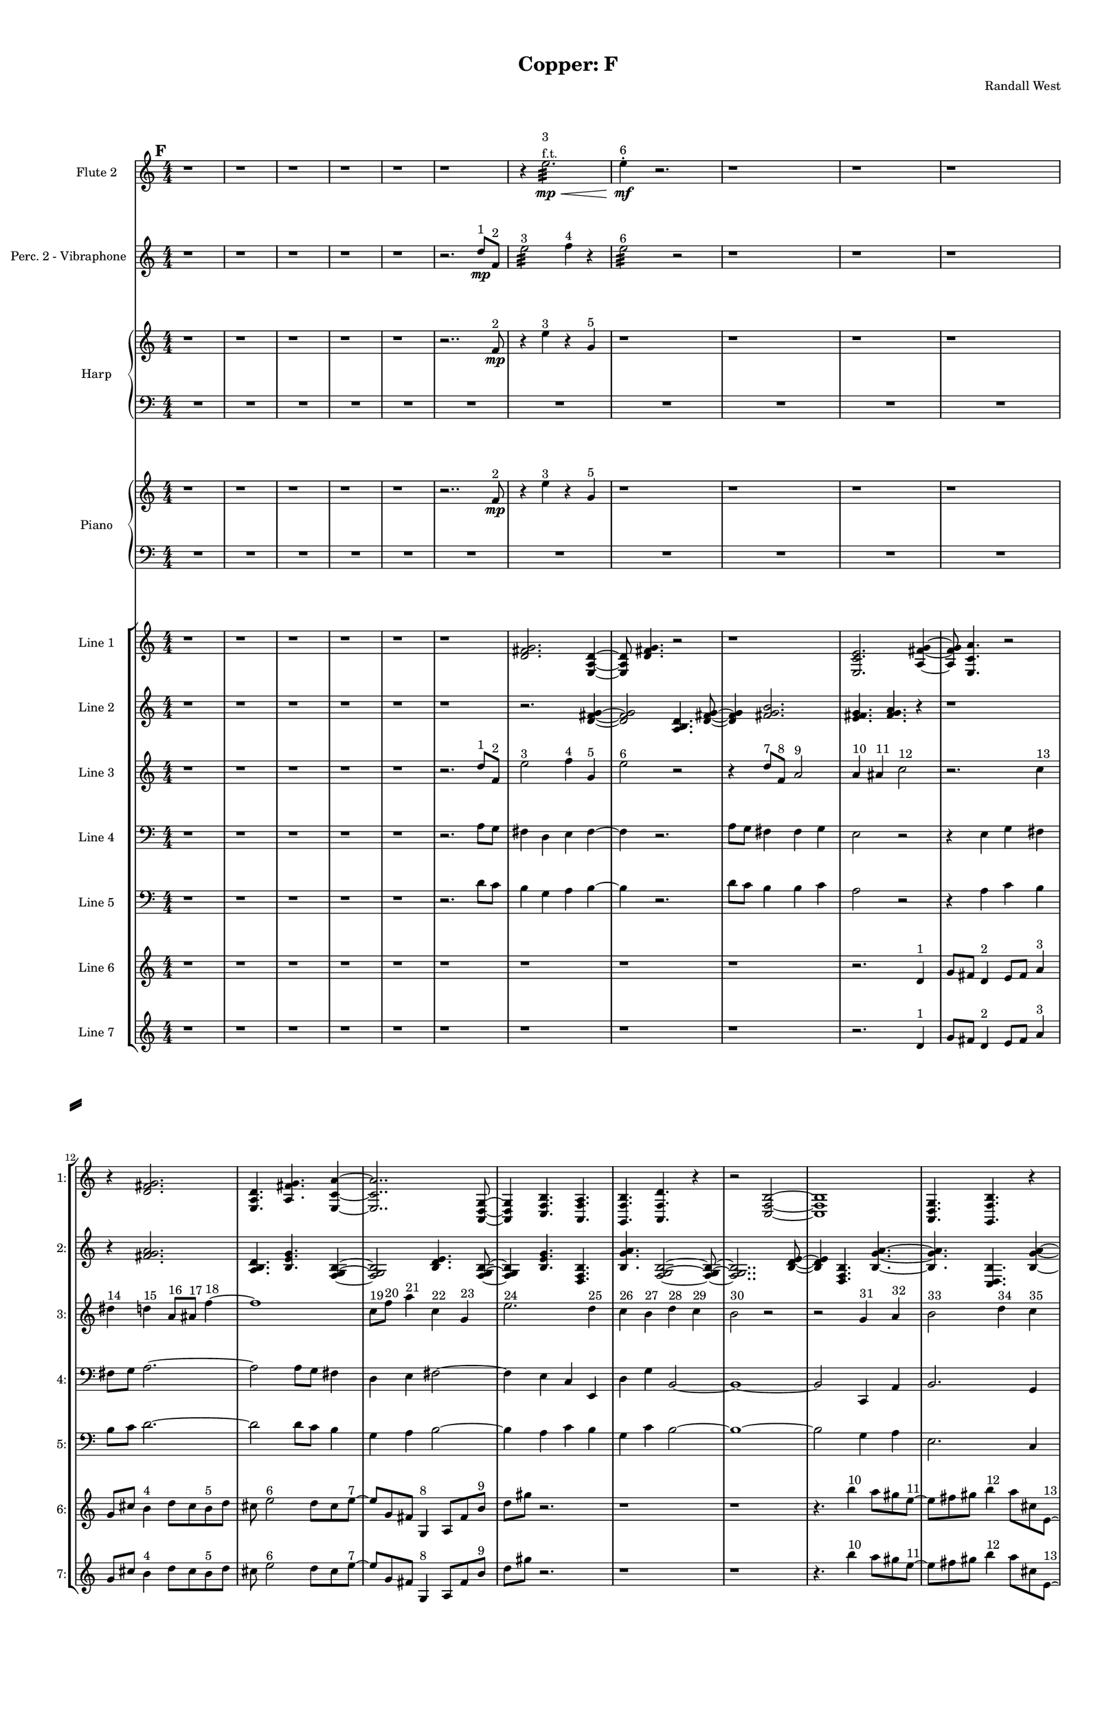 % 2016-09-18 15:51

\version "2.18.2"
\language "english"

#(set-global-staff-size 16)

\header {
    composer = \markup { "Randall West" }
    tagline = \markup { [] }
    title = \markup { "Copper: F" }
}

\layout {
    \context {
        \Staff \RemoveEmptyStaves
        \override VerticalAxisGroup.remove-first = ##t
    }
    \context {
        \RhythmicStaff \RemoveEmptyStaves
        \override VerticalAxisGroup.remove-first = ##t
    }
    \context {
        \Staff \RemoveEmptyStaves
        \override VerticalAxisGroup.remove-first = ##t
    }
    \context {
        \RhythmicStaff \RemoveEmptyStaves
        \override VerticalAxisGroup.remove-first = ##t
    }
}

\paper {
    bottom-margin = 0.5\in
    left-margin = 0.75\in
    paper-height = 17\in
    paper-width = 11\in
    right-margin = 0.5\in
    system-separator-markup = \slashSeparator
    system-system-spacing = #'((basic-distance . 0) (minimum-distance . 0) (padding . 20) (stretchability . 0))
    top-margin = 0.5\in
}

\score {
    \new Score <<
        \new StaffGroup <<
            \new StaffGroup \with {
                systemStartDelimiter = #'SystemStartSquare
            } <<
                \new Staff {
                    \set Staff.instrumentName = \markup { "Flute 1" }
                    \set Staff.shortInstrumentName = \markup { Fl.1 }
                    {
                        \numericTimeSignature
                        \time 4/4
                        \bar "||"
                        \accidentalStyle modern-cautionary
                        \mark #6
                        R1 * 36
                    }
                }
                \new Staff {
                    \set Staff.instrumentName = \markup { "Flute 2" }
                    \set Staff.shortInstrumentName = \markup { Fl.2 }
                    {
                        \numericTimeSignature
                        \time 4/4
                        \bar "||"
                        \accidentalStyle modern-cautionary
                        \mark #6
                        r1
                        r1
                        r1
                        r1
                        r1
                        r1
                        r4
                        e''2. :32 \mp \<
                            ^ \markup {
                                \column
                                    {
                                        3
                                        f.t.
                                    }
                                }
                        e''4 -\staccato \mf ^ \markup { 6 }
                        r2.
                        r1
                        r1
                        r1
                        r1
                        r1
                        r1
                        r1
                        r1
                        r1
                        r1
                        r1
                        r1
                        r1
                        r1
                        r1
                        r1
                        r1
                        r1
                        r1
                        r1
                        r1
                        r1
                        r1
                        r1
                        r1
                        r1
                        r1
                        r1
                    }
                }
                \new Staff {
                    \set Staff.instrumentName = \markup { "Flute 3" }
                    \set Staff.shortInstrumentName = \markup { Fl.3 }
                    {
                        \numericTimeSignature
                        \time 4/4
                        \bar "||"
                        \accidentalStyle modern-cautionary
                        \mark #6
                        R1 * 36
                    }
                }
            >>
            \new StaffGroup \with {
                systemStartDelimiter = #'SystemStartSquare
            } <<
                \new Staff {
                    \set Staff.instrumentName = \markup { "Oboe 1" }
                    \set Staff.shortInstrumentName = \markup { Ob.1 }
                    {
                        \numericTimeSignature
                        \time 4/4
                        \bar "||"
                        \accidentalStyle modern-cautionary
                        \mark #6
                        R1 * 36
                    }
                }
                \new Staff {
                    \set Staff.instrumentName = \markup { "Oboe 2" }
                    \set Staff.shortInstrumentName = \markup { Ob.2 }
                    {
                        \numericTimeSignature
                        \time 4/4
                        \bar "||"
                        \accidentalStyle modern-cautionary
                        \mark #6
                        R1 * 36
                    }
                }
            >>
            \new StaffGroup \with {
                systemStartDelimiter = #'SystemStartSquare
            } <<
                \new Staff {
                    \set Staff.instrumentName = \markup { "Clarinet 1" }
                    \set Staff.shortInstrumentName = \markup { Cl.1 }
                    {
                        \numericTimeSignature
                        \time 4/4
                        \bar "||"
                        \accidentalStyle modern-cautionary
                        \mark #6
                        R1 * 36
                    }
                }
                \new Staff {
                    \set Staff.instrumentName = \markup { "Clarinet 2" }
                    \set Staff.shortInstrumentName = \markup { Cl.2 }
                    {
                        \numericTimeSignature
                        \time 4/4
                        \bar "||"
                        \accidentalStyle modern-cautionary
                        \mark #6
                        R1 * 36
                    }
                }
            >>
            \new StaffGroup \with {
                systemStartDelimiter = #'SystemStartSquare
            } <<
                \new Staff {
                    \clef "bass"
                    \set Staff.instrumentName = \markup { "Bassoon 1" }
                    \set Staff.shortInstrumentName = \markup { Bsn.1 }
                    {
                        \numericTimeSignature
                        \time 4/4
                        \bar "||"
                        \accidentalStyle modern-cautionary
                        \mark #6
                        R1 * 36
                    }
                }
                \new Staff {
                    \clef "bass"
                    \set Staff.instrumentName = \markup { "Bassoon 2" }
                    \set Staff.shortInstrumentName = \markup { Bsn.2 }
                    {
                        \numericTimeSignature
                        \time 4/4
                        \bar "||"
                        \accidentalStyle modern-cautionary
                        \mark #6
                        R1 * 36
                    }
                }
            >>
        >>
        \new StaffGroup <<
            \new StaffGroup \with {
                systemStartDelimiter = #'SystemStartSquare
            } <<
                \new Staff {
                    \set Staff.instrumentName = \markup { "Horn in F 1" }
                    \set Staff.shortInstrumentName = \markup { Hn.1 }
                    {
                        \numericTimeSignature
                        \time 4/4
                        \bar "||"
                        \accidentalStyle modern-cautionary
                        \mark #6
                        R1 * 36
                    }
                }
                \new Staff {
                    \set Staff.instrumentName = \markup { "Horn in F 2" }
                    \set Staff.shortInstrumentName = \markup { Hn.2 }
                    {
                        \numericTimeSignature
                        \time 4/4
                        \bar "||"
                        \accidentalStyle modern-cautionary
                        \mark #6
                        R1 * 36
                    }
                }
            >>
            \new StaffGroup \with {
                systemStartDelimiter = #'SystemStartSquare
            } <<
                \new Staff {
                    \set Staff.instrumentName = \markup { "Trumpet in C 1" }
                    \set Staff.shortInstrumentName = \markup { Tpt.1 }
                    {
                        \numericTimeSignature
                        \time 4/4
                        \bar "||"
                        \accidentalStyle modern-cautionary
                        \mark #6
                        R1 * 36
                    }
                }
                \new Staff {
                    \set Staff.instrumentName = \markup { "Trumpet in C 2" }
                    \set Staff.shortInstrumentName = \markup { Tpt.2 }
                    {
                        \numericTimeSignature
                        \time 4/4
                        \bar "||"
                        \accidentalStyle modern-cautionary
                        \mark #6
                        R1 * 36
                    }
                }
            >>
            \new StaffGroup \with {
                systemStartDelimiter = #'SystemStartSquare
            } <<
                \new Staff {
                    \clef "bass"
                    \set Staff.instrumentName = \markup { "Tenor Trombone 1" }
                    \set Staff.shortInstrumentName = \markup { Tbn.1 }
                    {
                        \numericTimeSignature
                        \time 4/4
                        \bar "||"
                        \accidentalStyle modern-cautionary
                        \mark #6
                        R1 * 36
                    }
                }
                \new Staff {
                    \clef "bass"
                    \set Staff.instrumentName = \markup { "Tenor Trombone 2" }
                    \set Staff.shortInstrumentName = \markup { Tbn.2 }
                    {
                        \numericTimeSignature
                        \time 4/4
                        \bar "||"
                        \accidentalStyle modern-cautionary
                        \mark #6
                        R1 * 36
                    }
                }
            >>
            \new Staff {
                \clef "bass"
                \set Staff.instrumentName = \markup { Tuba }
                \set Staff.shortInstrumentName = \markup { Tba }
                {
                    \numericTimeSignature
                    \time 4/4
                    \bar "||"
                    \accidentalStyle modern-cautionary
                    \mark #6
                    R1 * 36
                }
            }
        >>
        \new StaffGroup <<
            \new Staff {
                \clef "bass"
                \set Staff.instrumentName = \markup { Timpani }
                \set Staff.shortInstrumentName = \markup { Timp }
                {
                    \numericTimeSignature
                    \time 4/4
                    \bar "||"
                    \accidentalStyle modern-cautionary
                    \mark #6
                    R1 * 36
                }
            }
            \new RhythmicStaff {
                \clef "percussion"
                \set Staff.instrumentName = \markup { "Percussion 1" }
                \set Staff.shortInstrumentName = \markup { Perc.1 }
                {
                    \numericTimeSignature
                    \time 4/4
                    \bar "||"
                    \accidentalStyle modern-cautionary
                    \mark #6
                    R1 * 36
                }
            }
            \new StaffGroup \with {
                systemStartDelimiter = #'SystemStartSquare
            } <<
                \new RhythmicStaff {
                    \clef "percussion"
                    \set Staff.instrumentName = \markup { "Percussion 2" }
                    \set Staff.shortInstrumentName = \markup { Perc.2 }
                    {
                        \numericTimeSignature
                        \time 4/4
                        \bar "||"
                        \accidentalStyle modern-cautionary
                        \mark #6
                        R1 * 36
                    }
                }
                \new Staff {
                    \set Staff.instrumentName = \markup { "Perc. 2 - Vibraphone" }
                    \set Staff.shortInstrumentName = \markup { Vib. }
                    {
                        \numericTimeSignature
                        \time 4/4
                        \bar "||"
                        \accidentalStyle modern-cautionary
                        \mark #6
                        r1
                        r1
                        r1
                        r1
                        r1
                        r2.
                        d''8 \mp [ ^ \markup { 1 }
                        f'8 ] ^ \markup { 2 }
                        e''2 :32 ^ \markup { 3 }
                        f''4 ^ \markup { 4 }
                        r4
                        e''2 :32 ^ \markup { 6 }
                        r2
                        r1
                        r1
                        r1
                        r1
                        r1
                        r1
                        r1
                        r1
                        r1
                        r1
                        r1
                        r1
                        r1
                        r1
                        r1
                        r1
                        r1
                        r1
                        r1
                        r1
                        r1
                        r1
                        r1
                        r1
                        r1
                        r1
                        r1
                        r1
                    }
                }
            >>
        >>
        \new PianoStaff <<
            \set PianoStaff.instrumentName = \markup { Harp }
            \set PianoStaff.shortInstrumentName = \markup { Hp. }
            \new Staff {
                {
                    \numericTimeSignature
                    \time 4/4
                    \bar "||"
                    \accidentalStyle modern-cautionary
                    \mark #6
                    r1
                    r1
                    r1
                    r1
                    r1
                    r2..
                    f'8 \mp ^ \markup { 2 }
                    r4
                    e''4 ^ \markup { 3 }
                    r4
                    g'4 ^ \markup { 5 }
                    r1
                    r1
                    r1
                    r1
                    r1
                    r1
                    r1
                    r1
                    r1
                    r1
                    r1
                    r1
                    r1
                    r1
                    r1
                    r1
                    r1
                    r1
                    r1
                    r1
                    r1
                    r1
                    r1
                    r1
                    r1
                    r1
                    r1
                    r1
                    r1
                }
            }
            \new Staff {
                \clef "bass"
                {
                    \numericTimeSignature
                    \time 4/4
                    \bar "||"
                    \accidentalStyle modern-cautionary
                    \mark #6
                    R1 * 36
                }
            }
        >>
        \new PianoStaff <<
            \set PianoStaff.instrumentName = \markup { Piano }
            \set PianoStaff.shortInstrumentName = \markup { Pno. }
            \new Staff {
                {
                    \numericTimeSignature
                    \time 4/4
                    \bar "||"
                    \accidentalStyle modern-cautionary
                    \mark #6
                    r1
                    r1
                    r1
                    r1
                    r1
                    r2..
                    f'8 \mp ^ \markup { 2 }
                    r4
                    e''4 ^ \markup { 3 }
                    r4
                    g'4 ^ \markup { 5 }
                    r1
                    r1
                    r1
                    r1
                    r1
                    r1
                    r1
                    r1
                    r1
                    r1
                    r1
                    r1
                    r1
                    r1
                    r1
                    r1
                    r1
                    r1
                    r1
                    r1
                    r1
                    r1
                    r1
                    r1
                    r1
                    r1
                    r1
                    r1
                    r1
                }
            }
            \new Staff {
                \clef "bass"
                {
                    \numericTimeSignature
                    \time 4/4
                    \bar "||"
                    \accidentalStyle modern-cautionary
                    \mark #6
                    R1 * 36
                }
            }
        >>
        \new StaffGroup <<
            \new StaffGroup \with {
                systemStartDelimiter = #'SystemStartSquare
            } <<
                \new Staff {
                    \set Staff.instrumentName = \markup { "Violin I Div 1" }
                    \set Staff.shortInstrumentName = \markup { Vln.I.1 }
                    {
                        \numericTimeSignature
                        \time 4/4
                        \bar "||"
                        \accidentalStyle modern-cautionary
                        \mark #6
                        R1 * 36
                    }
                }
                \new Staff {
                    \set Staff.instrumentName = \markup { "Violin I Div 2" }
                    \set Staff.shortInstrumentName = \markup { Vln.I.2 }
                    {
                        \numericTimeSignature
                        \time 4/4
                        \bar "||"
                        \accidentalStyle modern-cautionary
                        \mark #6
                        R1 * 36
                    }
                }
            >>
            \new StaffGroup \with {
                systemStartDelimiter = #'SystemStartSquare
            } <<
                \new Staff {
                    \set Staff.instrumentName = \markup { "Violin II Div 1" }
                    \set Staff.shortInstrumentName = \markup { Vln.II.1 }
                    {
                        \numericTimeSignature
                        \time 4/4
                        \bar "||"
                        \accidentalStyle modern-cautionary
                        \mark #6
                        R1 * 36
                    }
                }
                \new Staff {
                    \set Staff.instrumentName = \markup { "Violin II Div 2" }
                    \set Staff.shortInstrumentName = \markup { Vln.II.2 }
                    {
                        \numericTimeSignature
                        \time 4/4
                        \bar "||"
                        \accidentalStyle modern-cautionary
                        \mark #6
                        R1 * 36
                    }
                }
            >>
            \new StaffGroup \with {
                systemStartDelimiter = #'SystemStartSquare
            } <<
                \new Staff {
                    \clef "alto"
                    \set Staff.instrumentName = \markup { "Viola Div 1" }
                    \set Staff.shortInstrumentName = \markup { Vla.1 }
                    {
                        \numericTimeSignature
                        \time 4/4
                        \bar "||"
                        \accidentalStyle modern-cautionary
                        \mark #6
                        R1 * 36
                    }
                }
                \new Staff {
                    \clef "alto"
                    \set Staff.instrumentName = \markup { "Viola Div 2" }
                    \set Staff.shortInstrumentName = \markup { Vla.2 }
                    {
                        \numericTimeSignature
                        \time 4/4
                        \bar "||"
                        \accidentalStyle modern-cautionary
                        \mark #6
                        R1 * 36
                    }
                }
            >>
            \new StaffGroup \with {
                systemStartDelimiter = #'SystemStartSquare
            } <<
                \new Staff {
                    \clef "bass"
                    \set Staff.instrumentName = \markup { "Cello Div 1" }
                    \set Staff.shortInstrumentName = \markup { Vc.1 }
                    {
                        \numericTimeSignature
                        \time 4/4
                        \bar "||"
                        \accidentalStyle modern-cautionary
                        \mark #6
                        R1 * 36
                    }
                }
                \new Staff {
                    \clef "bass"
                    \set Staff.instrumentName = \markup { "Cello Div 2" }
                    \set Staff.shortInstrumentName = \markup { Vc.2 }
                    {
                        \numericTimeSignature
                        \time 4/4
                        \bar "||"
                        \accidentalStyle modern-cautionary
                        \mark #6
                        R1 * 36
                    }
                }
            >>
            \new Staff {
                \clef "bass"
                \set Staff.instrumentName = \markup { Bass }
                \set Staff.shortInstrumentName = \markup { Cb }
                {
                    \numericTimeSignature
                    \time 4/4
                    \bar "||"
                    \accidentalStyle modern-cautionary
                    \mark #6
                    R1 * 36
                }
            }
        >>
        \new StaffGroup <<
            \new Staff {
                \set Staff.instrumentName = \markup { "Line 1" }
                \set Staff.shortInstrumentName = \markup { 1: }
                {
                    \numericTimeSignature
                    \time 4/4
                    \bar "||"
                    \accidentalStyle modern-cautionary
                    \mark #6
                    r1
                    r1
                    r1
                    r1
                    r1
                    r1
                    <d' fs' g'>2.
                    <e a d'>4 ~
                    <e a d'>8
                    <d' fs' g'>4.
                    r2
                    r1
                    <e c' e'>2.
                    <a fs' g'>4 ~
                    <a fs' g'>8
                    <e c' a'>4.
                    r2
                    r4
                    <d' fs' g'>2.
                    <e a d'>4.
                    <a fs' g'>4.
                    <e c' a'>4 ~
                    <e c' a'>2..
                    <a, d g>8 ~
                    <a, d g>4
                    <c f b>4.
                    <a, f a>4.
                    <g, f b>4.
                    <a, f d'>4.
                    r4
                    r2
                    <c f b>2 ~
                    <c f b>1
                    <a, d g>4.
                    <g, f b>4.
                    r4
                    r1
                    r4
                    <a, f d'>2.
                    <f, d b>4.
                    <a, f d'>4.
                    <g, f b>4 ~
                    <g, f b>2
                    <a, f a>4.
                    <c f b>8 ~
                    <c f b>4
                    <a, f d'>4.
                    <f, d b>4.
                    <a, f a>4.
                    <c f b>2 ~
                    <c f b>8 ~
                    <c f b>8
                    <a, d g>4.
                    <c f b>4.
                    r8
                    r1
                    r4.
                    <a, f a>2 ~
                    <a, f a>8 ~
                    <a, f a>8
                    <g, f b>4.
                    <a, f d'>4.
                    r8
                    r1
                    r1
                    r2..
                    <c f b>8 ~
                    <c f b>2 ~
                    <c f b>8
                    <g a b>4.
                    <a b c'>4.
                    <b c' d'>2 ~
                    <b c' d'>8 ~
                    <b c' d'>8
                    <g a b>4.
                    <b c' d'>4.
                    <a b c'>8 ~
                    <a b c'>4
                    <a b c'>4.
                    <b c' d'>4.
                }
            }
            \new Staff {
                \set Staff.instrumentName = \markup { "Line 2" }
                \set Staff.shortInstrumentName = \markup { 2: }
                {
                    \numericTimeSignature
                    \time 4/4
                    \bar "||"
                    \accidentalStyle modern-cautionary
                    \mark #6
                    r1
                    r1
                    r1
                    r1
                    r1
                    r1
                    r2.
                    <d' fs' g'>4 ~
                    <d' fs' g'>2
                    <a b d'>4.
                    <d' fs' g'>8 ~
                    <d' fs' g'>4
                    <fs' g' b'>2.
                    <e' fs' g'>4.
                    <fs' g' a'>4.
                    r4
                    r1
                    r4
                    <fs' g' a'>2.
                    <a b d'>4.
                    <b e' g'>4.
                    <f g b>4 ~
                    <f g b>2
                    <b d' e'>4.
                    <f g b>8 ~
                    <f g b>4
                    <b e' g'>4.
                    <d f b>4.
                    <b g' a'>4.
                    <f g b>2 ~
                    <f g b>8 ~
                    <f g b>2..
                    <b d' e'>8 ~
                    <b d' e'>4
                    <d f b>4.
                    <b g' a'>4. ~
                    <b g' a'>4.
                    <c d b>4.
                    <b g' a'>4 ~
                    <b g' a'>8
                    <d f b>2.
                    <b e' g'>8 ~
                    <b e' g'>4
                    <f g b>4.
                    <b g' a'>4.
                    <c d b>4.
                    <b e' g'>4.
                    <f g b>4 ~
                    <f g b>2
                    <b d' e'>4.
                    <f g b>8 ~
                    <f g b>4
                    <b e' g'>2.
                    <d e f>4.
                    <e f g>4.
                    <e f g>4 ~
                    <e f g>2
                    <c d e>4.
                    <d e f>8 ~
                    <d e f>4
                    <e f g>2.
                    <c d e>4.
                    <e f g>4.
                    <d e f>4 ~
                    <d e f>8
                    <d e f>4.
                    <e f g>4.
                    <e f g>8 ~
                    <e f g>1 ~
                    <e f g>4.
                    <c d e>4.
                    <d e f>4 ~
                    <d e f>8
                    <e f g>2.
                    <c d e>8 ~
                    <c d e>4
                    <e f g>4.
                    <d e f>4. ~
                    <d e f>4.
                    <d e f>4.
                    <e f g>4 ~
                    <e f g>8
                    <e f g>4.
                    <c d e>4.
                    <d e f>8 ~
                    <d e f>4
                    <e f g>2.
                }
            }
            \new Staff {
                \set Staff.instrumentName = \markup { "Line 3" }
                \set Staff.shortInstrumentName = \markup { 3: }
                {
                    \numericTimeSignature
                    \time 4/4
                    \bar "||"
                    \accidentalStyle modern-cautionary
                    \clef "bass"
                    \clef treble
                    \mark #6
                    r1
                    r1
                    r1
                    r1
                    r1
                    r2.
                    d''8 [ ^ \markup { 1 }
                    f'8 ] ^ \markup { 2 }
                    e''2 ^ \markup { 3 }
                    f''4 ^ \markup { 4 }
                    g'4 ^ \markup { 5 }
                    e''2 ^ \markup { 6 }
                    r2
                    r4
                    d''8 [ ^ \markup { 7 }
                    f'8 ] ^ \markup { 8 }
                    a'2 ^ \markup { 9 }
                    a'4 ^ \markup { 10 }
                    as'4 ^ \markup { 11 }
                    c''2 ^ \markup { 12 }
                    r2.
                    c''4 ^ \markup { 13 }
                    ds''4 ^ \markup { 14 }
                    d''4 ^ \markup { 15 }
                    a'8 [ ^ \markup { 16 }
                    as'8 ] ^ \markup { 17 }
                    f''4 ~ ^ \markup { 18 }
                    f''1
                    c''8 [ ^ \markup { 19 }
                    f''8 ] ^ \markup { 20 }
                    a''4 ^ \markup { 21 }
                    c''4 ^ \markup { 22 }
                    g'4 ^ \markup { 23 }
                    e''2. ^ \markup { 24 }
                    d''4 ^ \markup { 25 }
                    c''4 ^ \markup { 26 }
                    b'4 ^ \markup { 27 }
                    d''4 ^ \markup { 28 }
                    c''4 ^ \markup { 29 }
                    b'2 ^ \markup { 30 }
                    r2
                    r2
                    g'4 ^ \markup { 31 }
                    a'4 ^ \markup { 32 }
                    b'2 ^ \markup { 33 }
                    d''4 ^ \markup { 34 }
                    c''4 ^ \markup { 35 }
                    b'2 ^ \markup { 36 }
                    b'4 ^ \markup { 37 }
                    c''4 ^ \markup { 38 }
                    a'2 ^ \markup { 39 }
                    r4
                    a'4 ^ \markup { 40 }
                    c''4 ^ \markup { 41 }
                    b'4 ^ \markup { 42 }
                    b'8 [ ^ \markup { 43 }
                    c''8 ] ^ \markup { 44 }
                    d''4 ~ ^ \markup { 45 }
                    d''2
                    d''4 ^ \markup { 46 }
                    c''4 ^ \markup { 47 }
                    b'2 ^ \markup { 48 }
                    g'4 ^ \markup { 49 }
                    a'4 ^ \markup { 50 }
                    b'2. ^ \markup { 51 }
                    a'4 ^ \markup { 52 }
                    c''4 ^ \markup { 53 }
                    b'4 ^ \markup { 54 }
                    r2
                    d''2 ^ \markup { 55 }
                    c''4 ^ \markup { 56 }
                    b'4 ^ \markup { 57 }
                    g'2 ^ \markup { 58 }
                    a'4 ^ \markup { 59 }
                    b'4 ^ \markup { 60 }
                    d''2 ^ \markup { 61 }
                    c''4 ^ \markup { 62 }
                    b'4 ^ \markup { 63 }
                    a'2 ^ \markup { 64 }
                    c''4 ^ \markup { 65 }
                    b'4 ^ \markup { 66 }
                    a'4 ^ \markup { 67 }
                    c''4 ^ \markup { 68 }
                    b'4 ^ \markup { 69 }
                    d''4 ~ ^ \markup { 70 }
                    d''2.
                    c''4 ^ \markup { 71 }
                    b'4 ^ \markup { 72 }
                    r4
                    d''2 ^ \markup { 73 }
                    c''4 ^ \markup { 74 }
                    b'4 ^ \markup { 75 }
                    g'2 ~ ^ \markup { 76 }
                    g'4
                    a'4 ^ \markup { 77 }
                    b'4 ^ \markup { 78 }
                    a'4 ^ \markup { 79 }
                    c''4 ^ \markup { 80 }
                    b'4 ^ \markup { 81 }
                    r2
                }
            }
            \new Staff {
                \set Staff.instrumentName = \markup { "Line 4" }
                \set Staff.shortInstrumentName = \markup { 4: }
                {
                    \numericTimeSignature
                    \time 4/4
                    \bar "||"
                    \accidentalStyle modern-cautionary
                    \clef bass
                    \mark #6
                    r1
                    r1
                    r1
                    r1
                    r1
                    r2.
                    a8 [
                    g8 ]
                    fs4
                    d4
                    e4
                    fs4 ~
                    fs4
                    r2.
                    a8 [
                    g8 ]
                    fs4
                    fs4
                    g4
                    e2
                    r2
                    r4
                    e4
                    g4
                    fs4
                    fs8 [
                    g8 ]
                    a2. ~
                    a2
                    a8 [
                    g8 ]
                    fs4
                    d4
                    e4
                    fs2 ~
                    fs4
                    e4
                    c4
                    e,4
                    d4
                    g4
                    b,2 ~
                    b,1 ~
                    b,2
                    c,4
                    a,4
                    b,2.
                    g,4
                    f,4
                    b,2
                    b,4
                    g4
                    a,2
                    d,4
                    f,4
                    b,4
                    b,8 [
                    g8 ]
                    d4 ~
                    d2
                    g,4
                    f,4
                    b,2
                    g,4
                    e4
                    b,2.
                    d,4
                    f,4
                    b,4
                    r2
                    r1
                    r1
                    r1
                    r1
                    r1
                    r1
                    r1
                    r1
                    r1
                    r1
                }
            }
            \new Staff {
                \set Staff.instrumentName = \markup { "Line 5" }
                \set Staff.shortInstrumentName = \markup { 5: }
                {
                    \numericTimeSignature
                    \time 4/4
                    \bar "||"
                    \accidentalStyle modern-cautionary
                    \clef "bass"
                    \mark #6
                    r1
                    r1
                    r1
                    r1
                    r1
                    r2.
                    d'8 [
                    c'8 ]
                    b4
                    g4
                    a4
                    b4 ~
                    b4
                    r2.
                    d'8 [
                    c'8 ]
                    b4
                    b4
                    c'4
                    a2
                    r2
                    r4
                    a4
                    c'4
                    b4
                    b8 [
                    c'8 ]
                    d'2. ~
                    d'2
                    d'8 [
                    c'8 ]
                    b4
                    g4
                    a4
                    b2 ~
                    b4
                    a4
                    c'4
                    b4
                    g4
                    c'4
                    b2 ~
                    b1 ~
                    b2
                    g4
                    a4
                    e2.
                    c4
                    f4
                    e2
                    a,4
                    f4
                    d2
                    g,4
                    f4
                    b4
                    b8 [
                    f8 ]
                    g4 ~
                    g2
                    c4
                    f4
                    a,2
                    f,4
                    c,4
                    d,2.
                    g,4
                    f4
                    e4
                    r2
                    r1
                    r1
                    r1
                    r1
                    r1
                    r1
                    r1
                    r1
                    r1
                    r1
                }
            }
            \new Staff {
                \set Staff.instrumentName = \markup { "Line 6" }
                \set Staff.shortInstrumentName = \markup { 6: }
                {
                    \numericTimeSignature
                    \time 4/4
                    \bar "||"
                    \accidentalStyle modern-cautionary
                    \mark #6
                    r1
                    r1
                    r1
                    r1
                    r1
                    r1
                    r1
                    r1
                    r1
                    r2.
                    d'4 ^ \markup { 1 }
                    g'8 [
                    fs'8 ]
                    d'4 ^ \markup { 2 }
                    e'8 [
                    fs'8 ]
                    a'4 ^ \markup { 3 }
                    g'8 [
                    cs''8 ]
                    b'4 ^ \markup { 4 }
                    d''8 [
                    cs''8
                    b'8 ^ \markup { 5 }
                    d''8 ]
                    cs''8
                    e''2 ^ \markup { 6 }
                    d''8 [
                    cs''8
                    e''8 ~ ] ^ \markup { 7 }
                    e''8 [
                    g'8
                    fs'8 ]
                    g4 ^ \markup { 8 }
                    a8 [
                    fs'8
                    b'8 ] ^ \markup { 9 }
                    d''8 [
                    gs''8 ]
                    r2.
                    r1
                    r1
                    r4.
                    b''4 ^ \markup { 10 }
                    a''8 [
                    gs''8
                    e''8 ~ ] ^ \markup { 11 }
                    e''8 [
                    fs''8
                    gs''8 ]
                    b''4 ^ \markup { 12 }
                    a''8 [
                    cs''8
                    e'8 ~ ] ^ \markup { 13 }
                    e'8 [
                    c'8
                    b8
                    e'8 ^ \markup { 14 }
                    c'8
                    b8 ]
                    g4 ~ ^ \markup { 15 }
                    g4
                    f8 [
                    b8 ]
                    d'4 ^ \markup { 16 }
                    c'8 [
                    b8 ]
                    g4 ^ \markup { 17 }
                    a8 [
                    b8
                    a8 ^ \markup { 18 }
                    f8
                    e8 ]
                    r8
                    r2.
                    c4 ^ \markup { 19 }
                    as,8 [
                    e8 ]
                    f,4 ^ \markup { 20 }
                    d8 [
                    e8 ]
                    c4 ^ \markup { 21 }
                    as,8 [
                    e8 ]
                    g,4 ^ \markup { 22 }
                    f8 [
                    e8
                    g,8 ^ \markup { 23 }
                    as,8 ]
                    e8
                    c2 ^ \markup { 24 }
                    f8 [
                    e8
                    g8 ~ ] ^ \markup { 25 }
                    g8 [
                    f8
                    e8 ]
                    c4 ^ \markup { 26 }
                    d8 [
                    e8
                    d8 ] ^ \markup { 27 }
                    f8 [
                    e8 ]
                    r2.
                    r1
                    r1
                    r1
                    r1
                    r1
                    r1
                    r1
                    r1
                }
            }
            \new Staff {
                \set Staff.instrumentName = \markup { "Line 7" }
                \set Staff.shortInstrumentName = \markup { 7: }
                {
                    \numericTimeSignature
                    \time 4/4
                    \bar "||"
                    \accidentalStyle modern-cautionary
                    \mark #6
                    r1
                    r1
                    r1
                    r1
                    r1
                    r1
                    r1
                    r1
                    r1
                    r2.
                    d'4 ^ \markup { 1 }
                    g'8 [
                    fs'8 ]
                    d'4 ^ \markup { 2 }
                    e'8 [
                    fs'8 ]
                    a'4 ^ \markup { 3 }
                    g'8 [
                    cs''8 ]
                    b'4 ^ \markup { 4 }
                    d''8 [
                    cs''8
                    b'8 ^ \markup { 5 }
                    d''8 ]
                    cs''8
                    e''2 ^ \markup { 6 }
                    d''8 [
                    cs''8
                    e''8 ~ ] ^ \markup { 7 }
                    e''8 [
                    g'8
                    fs'8 ]
                    g4 ^ \markup { 8 }
                    a8 [
                    fs'8
                    b'8 ] ^ \markup { 9 }
                    d''8 [
                    gs''8 ]
                    r2.
                    r1
                    r1
                    r4.
                    b''4 ^ \markup { 10 }
                    a''8 [
                    gs''8
                    e''8 ~ ] ^ \markup { 11 }
                    e''8 [
                    fs''8
                    gs''8 ]
                    b''4 ^ \markup { 12 }
                    a''8 [
                    cs''8
                    e'8 ~ ] ^ \markup { 13 }
                    e'8 [
                    c'8
                    b8
                    e'8 ^ \markup { 14 }
                    c'8
                    b8 ]
                    g4 ~ ^ \markup { 15 }
                    g4
                    f8 [
                    b8 ]
                    d'4 ^ \markup { 16 }
                    c'8 [
                    b8 ]
                    g4 ^ \markup { 17 }
                    a8 [
                    b8
                    a8 ^ \markup { 18 }
                    f8
                    e8 ]
                    r8
                    r2.
                    c4 ^ \markup { 19 }
                    as,8 [
                    e8 ]
                    f,4 ^ \markup { 20 }
                    d8 [
                    e8 ]
                    c4 ^ \markup { 21 }
                    as,8 [
                    e8 ]
                    g,4 ^ \markup { 22 }
                    f8 [
                    e8
                    g,8 ^ \markup { 23 }
                    as,8 ]
                    e8
                    c2 ^ \markup { 24 }
                    f8 [
                    e8
                    g8 ~ ] ^ \markup { 25 }
                    g8 [
                    f8
                    e8 ]
                    c4 ^ \markup { 26 }
                    d8 [
                    e8
                    d8 ] ^ \markup { 27 }
                    f8 [
                    e8 ]
                    r2.
                    r1
                    r1
                    r1
                    r1
                    r1
                    r1
                    r1
                    r1
                }
            }
            \new Staff {
                \set Staff.instrumentName = \markup { "Line 8" }
                \set Staff.shortInstrumentName = \markup { 8: }
                {
                    \accidentalStyle modern-cautionary
                    R1 * 36
                }
            }
            \new Staff {
                \set Staff.instrumentName = \markup { "Line 9" }
                \set Staff.shortInstrumentName = \markup { 9: }
                {
                    \accidentalStyle modern-cautionary
                    R1 * 36
                    \bar "|."
                }
            }
        >>
    >>
}